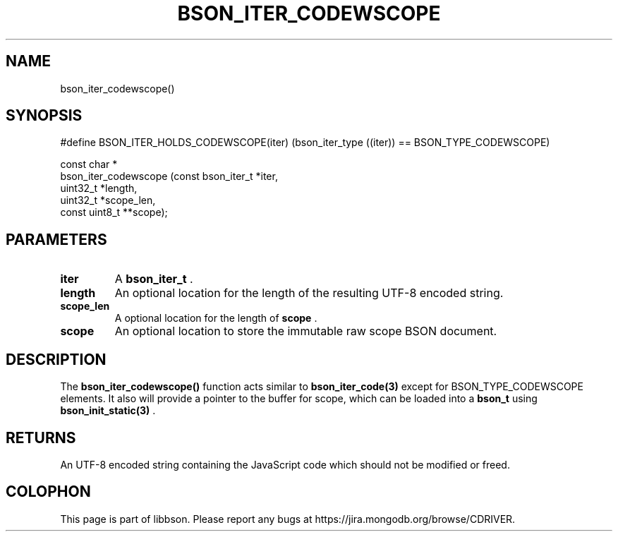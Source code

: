 .\" This manpage is Copyright (C) 2014 MongoDB, Inc.
.\" 
.\" Permission is granted to copy, distribute and/or modify this document
.\" under the terms of the GNU Free Documentation License, Version 1.3
.\" or any later version published by the Free Software Foundation;
.\" with no Invariant Sections, no Front-Cover Texts, and no Back-Cover Texts.
.\" A copy of the license is included in the section entitled "GNU
.\" Free Documentation License".
.\" 
.TH "BSON_ITER_CODEWSCOPE" "3" "2014-06-26" "libbson"
.SH NAME
bson_iter_codewscope()
.SH "SYNOPSIS"

.nf
.nf
#define BSON_ITER_HOLDS_CODEWSCOPE(iter) \
   (bson_iter_type ((iter)) == BSON_TYPE_CODEWSCOPE)

const char *
bson_iter_codewscope (const bson_iter_t *iter,
                      uint32_t          *length,
                      uint32_t          *scope_len,
                      const uint8_t    **scope);
.fi
.fi

.SH "PARAMETERS"

.TP
.B iter
A
.BR bson_iter_t
\&.
.LP
.TP
.B length
An optional location for the length of the resulting UTF-8 encoded string.
.LP
.TP
.B scope_len
A optional location for the length of
.B scope
\&.
.LP
.TP
.B scope
An optional location to store the immutable raw scope BSON document.
.LP

.SH "DESCRIPTION"

The
.B bson_iter_codewscope()
function acts similar to
.BR bson_iter_code(3)
except for BSON_TYPE_CODEWSCOPE elements. It also will provide a pointer to the buffer for scope, which can be loaded into a
.BR bson_t
using
.BR bson_init_static(3)
\&.

.SH "RETURNS"

An UTF-8 encoded string containing the JavaScript code which should not be modified or freed.


.BR
.SH COLOPHON
This page is part of libbson.
Please report any bugs at
\%https://jira.mongodb.org/browse/CDRIVER.